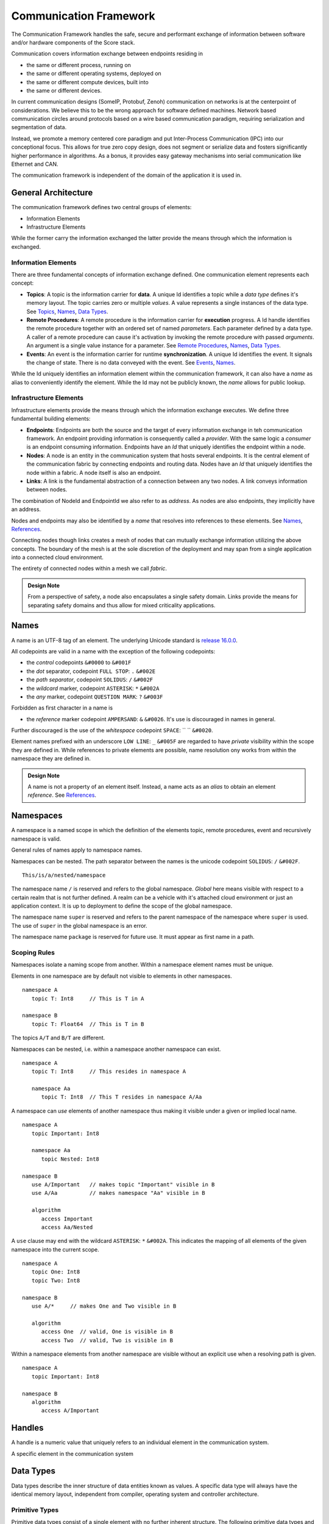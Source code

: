 ..
   # *******************************************************************************
   # Copyright (c) 2024 Contributors to the Eclipse Foundation
   #
   # See the NOTICE file(s) distributed with this work for additional
   # information regarding copyright ownership.
   #
   # This program and the accompanying materials are made available under the
   # terms of the Apache License Version 2.0 which is available at
   # https://www.apache.org/licenses/LICENSE-2.0
   #
   # SPDX-License-Identifier: Apache-2.0
   # *******************************************************************************
   #
   # Authors
   # @hartmannnico,


Communication Framework
#######################

The Communication Framework handles the safe, secure and performant exchange of information between software and/or hardware components of the Score stack.

Communication covers information exchange between endpoints residing in

* the same or different process, running on
* the same or different operating systems, deployed on
* the same or different compute devices, built into
* the same or different devices.

In current communication designs (SomeIP, Protobuf, Zenoh) communication on networks is at the centerpoint of considerations. We believe this to be the wrong approach for software defined machines. Network based communication circles around protocols based on a wire based communication paradigm, requiring serialization and segmentation of data.

Instead, we promote a memory centered core paradigm and put Inter-Process Communication (IPC) into our conceptional focus. This allows for true zero copy design, does not segment or serialize data and fosters significantly higher performance in algorithms. As a bonus, it provides easy gateway mechanisms into serial communication like Ethernet and CAN.

The communication framework is independent of the domain of the application it is used in.

General Architecture
--------------------

The communication framework defines two central groups of elements:

* Information Elements
* Infrastructure Elements

While the former carry the information exchanged the latter provide the means through which the information is exchanged.

Information Elements
````````````````````

There are three fundamental concepts of information exchange defined. One communication element represents each concept:

* **Topics**: A topic is the information carrier for **data**. A unique Id identifies a topic while a *data type* defines it's memory layout. The topic carries zero or multiple *values*. A value represents a single instances of the data type. See `Topics`_, `Names`_, `Data Types`_.
* **Remote Procedures**: A remote procedure is the information carrier for **execution** progress. A Id handle identifies the remote procedure together with an ordered set of named *parameters*. Each parameter defined by a data type. A caller of a remote procedure can cause it's activation by invoking the remote procedure with passed *arguments*. An argument is a single value instance for a parameter. See `Remote Procedures`_, `Names`_, `Data Types`_.
* **Events**: An event is the information carrier for runtime **synchronization**. A unique Id identifies the event. It signals the change of state. There is no data conveyed with the event. See `Events`_, `Names`_.

While the Id uniquely identifies an information element within the communication framework, it can also have a *name* as alias to conveniently identify the element. While the Id may not be publicly known, the *name* allows for public lookup.


Infrastructure Elements
```````````````````````

Infrastructure elements provide the means through which the information exchange executes.
We define three fundamental building elements:

* **Endpoints**: Endpoints are both the source and the target of every information exchange in teh communication framework. An endpoint providing information is consequently called a *provider*. With the same logic a *consumer* is an endpoint consuming information. Endpoints have an *Id* that uniquely identifies the endpoint within a node.
* **Nodes**: A node is an entity in the communication system that hosts several endpoints. It is the central element of the communication fabric by connecting endpoints and routing data. Nodes have an *Id* that uniquely identifies the node within a fabric. A node itself is also an endpoint.
* **Links**: A link is the fundamental abstraction of a connection between any two nodes. A link conveys information between nodes.

The combination of NodeId and EndpointId we also refer to as *address*. As nodes are also endpoints, they implicitly have an address.

Nodes and endpoints may also be identified by a *name* that resolves into references to these elements. See `Names`_, `References`_.

Connecting nodes though links creates a mesh of nodes that can mutually exchange information utilizing the above concepts. The boundary of the mesh is at the sole discretion of the deployment and may span from a single application into a connected cloud environment.

The entirety of connected nodes within a mesh we call *fabric*.

.. admonition:: Design Note

   From a perspective of safety, a node also encapsulates a single safety domain. Links provide the means for separating safety domains and thus allow for mixed criticality applications.


Names
-----

A name is an UTF-8 tag of an element. The underlying Unicode standard is `release 16.0.0 <https://www.unicode.org/versions/Unicode16.0.0>`_.

All codepoints are valid in a name with the exception of the following codepoints:

* the *control* codepoints ``&#0000`` to ``&#001F``
* the *dot* separator, codepoint ``FULL STOP``: ``.`` ``&#002E``
* the *path separator*, codepoint ``SOLIDUS``: ``/`` ``&#002F``
* the *wildcard* marker, codepoint ``ASTERISK``: ``*`` ``&#002A``
* the *any* marker, codepoint ``QUESTION MARK``: ``?`` ``&#003F``

Forbidden as first character in a name is

* the *reference* marker codepoint ``AMPERSAND``: ``&`` ``&#0026``. It's use is discouraged in names in general.

Further discouraged is the use of the *whitespace* codepoint ``SPACE``: `` `` ``&#0020``.

Element names prefixed with an underscore ``LOW LINE``: ``_`` ``&#005F`` are regarded to have *private* visibility within the scope they are defined in. While references to private elements are possible, name resolution ony works from within the namespace they are defined in.

.. admonition:: Design Note

   A name is not a property of an element itself.
   Instead, a name acts as an *alias* to obtain an element *reference*.
   See `References`_.


Namespaces
----------

A namespace is a named scope in which the definition of the elements topic, remote procedures, event and recursively namespace is valid.

General rules of names apply to namespace names.

Namespaces can be nested.
The path separator between the names is the unicode codepoint ``SOLIDUS``: ``/`` ``&#002F``.

::

   This/is/a/nested/namespace


The namespace name ``/`` is reserved and refers to the global namespace.
*Global* here means visible with respect to a certain realm that is not further defined. A realm can be a vehicle with it's attached cloud environment or just an application context. It is up to deployment to define the scope of the global namespace.

The namespace name ``super`` is reserved and refers to the parent namespace of the namespace where ``super`` is used. The use of ``super`` in the global namespace is an error.

The namespace name ``package`` is reserved for future use. It must appear as first name in a path.


Scoping Rules
`````````````

Namespaces isolate a naming scope from another. Within a namespace element names must be unique.

Elements in one namespace are by default not visible to elements in other namespaces.

::

   namespace A
      topic T: Int8     // This is T in A

   namespace B
      topic T: Float64  // This is T in B

The topics ``A/T`` and ``B/T`` are different.

Namespaces can be nested, i.e. within a namespace another namespace can exist.

::

   namespace A
      topic T: Int8     // This resides in namespace A

      namespace Aa
         topic T: Int8  // This T resides in namespace A/Aa


A namespace can *use* elements of another namespace thus making it visible under a given or implied local name.

::

   namespace A
      topic Important: Int8

      namespace Aa
         topic Nested: Int8

   namespace B
      use A/Important   // makes topic "Important" visible in B
      use A/Aa          // makes namespace "Aa" visible in B

      algorithm
         access Important
         access Aa/Nested

A ``use`` clause may end with the wildcard ``ASTERISK``: ``*`` ``&#002A``. This indicates the mapping of all elements of the given namespace into the current scope.

::

   namespace A
      topic One: Int8
      topic Two: Int8

   namespace B
      use A/*     // makes One and Two visible in B

      algorithm
         access One  // valid, One is visible in B
         access Two  // valid, Two is visible in B


Within a namespace elements from another namespace are visible without an explicit use when a resolving path is given.

::

   namespace A
      topic Important: Int8

   namespace B
      algorithm
         access A/Important


Handles
-------

A handle is a numeric value that uniquely refers to an individual element in the communication system.

A specific element in the communication system

Data Types
----------

Data types describe the inner structure of data entities known as values.
A specific data type will always have the identical memory layout, independent from compiler, operating system and controller architecture.


Primitive Types
```````````````

Primitive data types consist of a single element with no further inherent structure.
The following primitive data types and their Rust and C++ representation are defined:

========= ========== ========= ========================== ====== ============================
Data Type Class      Rust      C++                        Size   Description
========= ========== ========= ========================== ====== ============================
Bool      Boolean    ``bool``  ``bool``                   1      A boolean value, true or false
Int8      Integer    ``i8``    ``int8_t``                 1      An 8 bit signed integer
UInt8     Integer    ``u8``    ``uint8_t``                1      An 8 bit unsigned integer
UInt128   Integer    ``u128``  ``uint128_t``              16     An 128 bit unsigned integer
Float16   Floating   ``f16``   ``float16_t``              2      An IEEE 756 32 bit floating point
Float32   Floating   ``f32``   ``float``, ``float32_t``   4      An IEEE 756 32 bit floating point
Float64   Floating   ``f64``   ``double``, ``float64_t``  8      An IEEE 756 64 bit floating point
BFloat16  Floating   ``bf16``  ``bfloat16_t``             2      A Google brain float 16 floating point
Char      String     ``char``  ``char32_t``               4      A unicode codepoint (32 bit)
String    String     ``str``   -                          n/a    A UTF-8 encoded text
Handle    Reference  -         -                          8      A 64 bit unsigned integer handle
========= ========== ========= ========================== ====== ============================

The type ``Byte`` may be used as alias for ``UInt8``.
The type ``Handle`` may be used as alias for ``UInt64``.

Tuples
``````

Tuples are ordered collections of arbitrary data types. A tuple shall be expressed by parentheses:
``(Int8, Float32)``.

The empty Tuple `()` is called the *unit* type, identifying the type with no data. The unit type can carry the one and only one value `()`.

There is no explicit Data Type for neither `Empty`, `Void` or `None`.


Structs
```````

A struct is an ordered collection of named arbitrary data types called fields:

::

   struct MyStruct {
      field1: Int8,
      field2: Float32
   }

Arrays
``````

Arrays are ordered collections of data elements of the same type with a fixed length. A single element is addressed by an *index*:

::

   Char[32]


Tensors
```````

A Tensor is a multi-dimensional array of numerical values that generalizes scalars, vectors, and matrices to higher dimensions, commonly used in mathematics, physics, and machine learning.

The number of dimensions is called the *rank* or *order* of the Tensor.
The vector of dimensions with the Tensor's rank is called the *shape* of the Tensor.

::

   Tensor<Float16, [5, 5, 128]>

The 5x5 kernel of a CNN layer with 128 features.

List
````

A List is an ordered collection of data elements of the same type with a variable length. A single element is addressed by an *index*:

::

   List<Char>

HashMap
```````

A HashMap is an unordered collection of data element of the same type with variable length. A single element is addressed by a *key* of a specific data type.

::

   HashMap<UInt32, String>


Pointers
````````

There are no data types defined for pointers to data types.

References
``````````

The communication framework allows for three potential classes of references:

* References to data types

   There are no data types defined for references to data types.

* References to information elements

   * Topic References, data type ``TopicRef``
   * Remote Procedure References, data type ``FnRef``
   * Event References, data type ``EventRef``

* References to infrastructure elements

   Currently we do not define references to infrastructure elements.
   However, for conceptual symmetry reasons and application value they
   might come up in future versions.

The `AMPERSAND`: `&` `&#0026` as first character in a path is defined as the marker for references to information elements.

In names and paths the reference marker to an information element of a path.

::

   &/Body/Doors/Windows/LeftFront/Position

References the topic of the top left windows's position.

A Reference shall have a corresponding unique handle. The communication framework shall be able to dispatch handles of references like any other value of a data type. The underlying value type for handles should be ``UInt64`` and must have lockfree atomic read and write operations available.

The application should not have access to handles directly, but only to the references themselves. We call the conversion of a handle into a reference “resolution of the handle”.

The operations granted through a reference to an information item shall be identical to the operations of the information item itself.


.. admonition:: Implementation Note

   Internally, the communication framework may actually only pass TopicRef's to the application. From a semantic view it makes no difference to hold a TopicRef or a Topic directly.

.. admonition:: Implementation Note

   A ``TopicRef`` is *not* the same as ``&Topic`` as it may require additional validity checks.


Topics
------

A topic is an information carrier for data elements. Data elements have a data type and zero to multiple values, following the format and layout defined by the type.

Publisher & Subscriber
``````````````````````

A topic follows the publisher/subscriber pattern. This means

- A topic exists on it's own. The framework's data communication system owns the topic.
- A topic can have zero or one publishers. The publisher updates ('publishes') new data into the topic.
- A topic can have zero or multiple subscribers. A subscriber consumes the data published into the topic.

Queue
`````

A topic stores it's values in a queue with a given depth. The queue has a policy that defines the behavior of new data published. There are four policies when the queue is full:

- Ignore: New data is ignored.
- Overwrite oldest: New data overwrites the oldest element. This makes the topic a ring buffer.
- Replace latest: New data replaces the latest element. This makes the latest update always available.
- Error: Writing new data to the topic raises an error at the subscriber (and potentially in the topic)

Namespace and Name
``````````````````

A topic can have a name that exists within a namespace. The name is not an attribute of the topic itself. Instead, it is an alias to the topic's reference that allows access to the data of the topic.

Lifetime
````````

Once created, the topic belongs to the communication framework which determines it's lifetime.

A topic must live while it is in use, i.e. it has a publisher and/or subscribers.


Remote Procedures
-----------------

A remote procedure is an invokable information element that receives a set of values ('arguments') following a given signature ('parameters') individual to each invocation.

The invocation happens asyncronously. I.e. the invocation of a remote procedure returns immediately to the invoker.

Synchronous behavior is achievable by two intertwined remote procedures. See Result.

**Discussion**: An alternative to intertwined RPCs is the use of a Future mechanism. The advantage of the RPC reference based approach is the symmetry in invocation and result transmission. One implementation achieves both.

Result
``````

A remote procedure may produce a result that is returned to the caller. The result also has a data type and consists of a single value.

.. note::

   Instead of passing back the result from the procedure the caller may pass a result-return reference that is a remote procedure itself. This way the framework may have a straight-forward way of implementing a Future mechanism that completes upon reception of the response call.

Name & Namespace
````````````````

A remote procedure may have a name that exists in a namespace. The name is not a property of the remote procedure, but acts as an alias to a unique RPC reference associated with the remote procedure.

Publishing & Discovery
``````````````````````

Attaching a name to a remote procedure means to publish the remote procedure.
The communication framework owns both the name and the namespace.

Thus, publishing a remote procedure under a name also provides the means to discover it.

Interfaces & Services
`````````````````````

There is no specific structure defined as an 'Interface' or 'Service'. Instead, an interface as collection of remote procedures can be seen as a collection of remote procedures within a specific namespace that represents the interface.

Lifetime
````````

Once created, the remote procedure belongs to the communication framework which determines it's lifetime.

It must exist as long as references to it exist.

Events
------

An event is an information element that communicates the change of a state. An event has no value.
The main purpose of an event is to support runtime orchestration.

.. note:: An Event is not the same as a topic with no data. Topic mechanisms are designed to convey values. Events convey occurrences of state changes.

Publisher & Subscriber
``````````````````````

An event follows the publisher/subscriber pattern. This means

- An event exists on it's own. The framework's data communication system owns the event.
- An event can have zero or one publishers. The publisher updates ('publishes') new occurrences of associated state changes into the event. This is called 'triggering the event'.
- An event can have zero or multiple subscribers, also called 'listeners'. A subscriber consumes the state change notifications.

Immediate Events & Queued Events
````````````````````````````````

An event is designed to convey an immediate notification of the associated state change. However for cases where a subscriber cannot react immediately an event occurrence may be latched in a queue for deferred processing. This is called an 'Event Queue'. The framework may opt to offer event queues on top of immediate event propagation.

Namespace and Name
``````````````````

An event can have a name that exists within a namespace. The name is not an attribute of the event itself. Instead, it is an alias to the event's reference that allows triggering and listening to the event.

Lifetime
````````

Once created, the event belongs to the communication framework which determines it's lifetime.

An event must live while it is in use, i.e. it has a publisher and/or subscribers.


Zero Copy
---------

Zero-Copy data exchange is defined as concurrent access to data by a sender and a receiver without alternation of the memory location or layout of the data in the process of the exchange.

This includes:

- No serialization of data
- No deserialization of data
- No moving of data in memory

Data Properties
```````````````

To meet zero-copy requirements data require to be:

- Coherent - All data belonging to a data item must occupy adjacent memory locations.
- Relocatable - The correct interpretation of a data item is independent from it's address in memory.
- Atomic -  Access to the data item is an atomic operation. To achieve this the data requires one of two access modes:

  - Lockfree Access - No thread lock is required to read or write the data. This is the preferred property of zero-copy data.
  - Mutually Exclusive Access - A thread lock (mutex) is required to access the data.

Buffers
```````

In general zero-copy requires that data locations and layout are owned by the communication framework. Obviously these locations must be placed in shared memory to allow access from both producer and consumer side, should these lie in different processes or operating systems or even compute devices.

A data storage memory location is called a 'buffer'. The communication framework executes buffer allocation and deallocation. It shall provide references to these buffers that can be shared between the communication partners.

From a data producer side as well as from a data consumer side this means that the data is accessed directly through a buffer reference to the data.

DMA
```

As large amount of data are often produced or consumed by hardware the communication framework shall be able to provide raw access to buffers for direct memory access (DMA) capabilities of the underlying platforms.

Safety
------

We base this document on the ISO 26262-1:2018 released in December 2018.

Exchange of information through information elements always involves an information producer and one or many information consumers. As these can be part of different functions or partitions in the context of the application purpose. As such these partitions are likely to differ in their safety requirements and are thus domains of different safety levels.

The communication framework shall support safety integrity level ASIL-B. The communication framework shall also provide means for information exchange in mixed-criticallity applications where sender and receiver reside in domains of different safety classification.


Security
--------

We base this document on the ISO/SAE 21434 released in August 2021.

Communication and data exchange at the boundaries within the communication framework is subject of security considerations.

The communication framework shall support the following principal security capabilities:

- Authenticaion: Unambigous identification of the communication elements, especially producers and consumers of data.
- Authorization: A set of rules granting or denying access to communication operations based on the Authentication of participants in the communication framework.
- Protection: Means to protect the integrity of data received by consumers.
- Encryption: Means to protext the content of data in transit.

The definition of requirements for appropriate cryptographic hashing and encryption algorithms is not part of this document.
